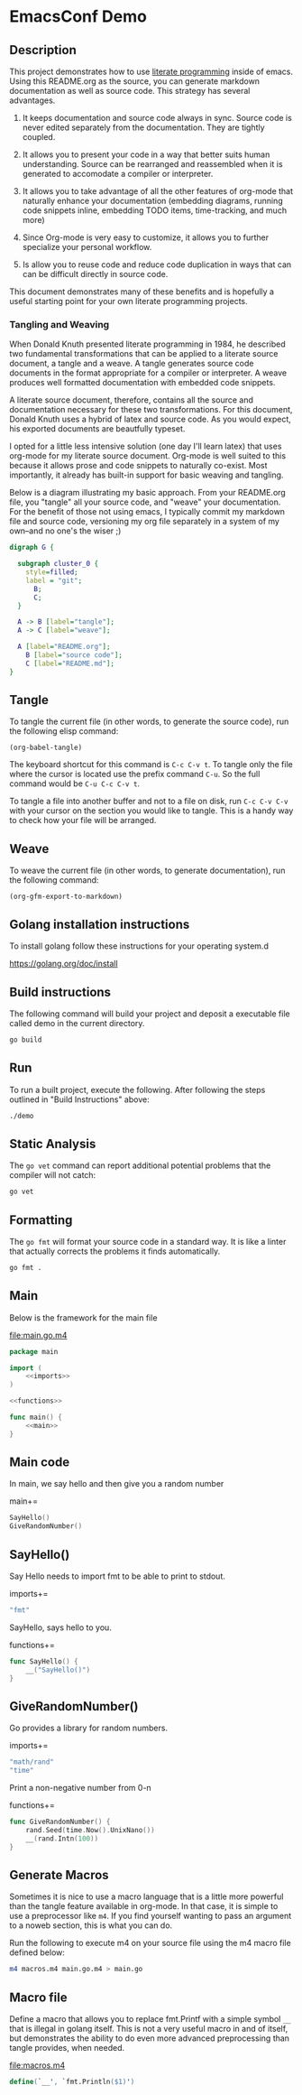 #+OPTIONS: toc:nil

* EmacsConf Demo

** Description

This project demonstrates how to use [[https://en.wikipedia.org/wiki/Literate_programming][literate programming]] inside of
emacs. Using this README.org as the source, you can generate markdown
documentation as well as source code. This strategy has several
advantages.

1. It keeps documentation and source code always in sync. Source code
   is never edited separately from the documentation. They are tightly
   coupled.

2. It allows you to present your code in a way that better suits human
   understanding. Source can be rearranged and reassembled when it is
   generated to accomodate a compiler or interpreter.

3. It allows you to take advantage of all the other features of
   org-mode that naturally enhance your documentation (embedding
   diagrams, running code snippets inline, embedding TODO items,
   time-tracking, and much more)

4. Since Org-mode is very easy to customize, it allows you to further
   specialize your personal workflow.

5. Is allow you to reuse code and reduce code duplication in ways that
   can can be difficult directly in source code.

This document demonstrates many of these benefits and is hopefully a
useful starting point for your own literate programming projects.

*** Tangling and Weaving

When Donald Knuth presented literate programming in 1984, he described
two fundamental transformations that can be applied to a literate
source document, a tangle and a weave. A tangle generates source code
documents in the format appropriate for a compiler or interpreter. A
weave produces well formatted documentation with embedded code
snippets.

A literate source document, therefore, contains all the source and
documentation necessary for these two transformations. For this
document, Donald Knuth uses a hybrid of latex and source code. As you
would expect, his exported documents are beautfully typeset.

I opted for a little less intensive solution (one day I'll learn
latex) that uses org-mode for my literate source document. Org-mode is
well suited to this because it allows prose and code snippets to
naturally co-exist. Most importantly, it already has built-in support
for basic weaving and tangling.

Below is a diagram illustrating my basic approach. From your
README.org file, you "tangle" all your source code, and "weave" your
documentation. For the benefit of those not using emacs, I typically
commit my markdown file and source code, versioning my org file
separately in a system of my own--and no one's the wiser ;)

#+begin_src dot :file literate.png
digraph G {
	
  subgraph cluster_0 {
    style=filled;
    label = "git";
	  B;
	  C;
  }

  A -> B [label="tangle"];
  A -> C [label="weave"];

  A [label="README.org"];
	B [label="source code"];
	C [label="README.md"];
}
#+end_src

#+RESULTS:
[[file:literate.png]]



** Tangle

To tangle the current file (in other words, to generate the
source code), run the following elisp command:

#+begin_src elisp
(org-babel-tangle)
#+end_src

The keyboard shortcut for this command is ~C-c C-v t~. To tangle only
the file where the cursor is located use the prefix command ~C-u~. So
the full command would be ~C-u C-c C-v t~.

To tangle a file into another buffer and not to a file on disk, run
~C-c C-v C-v~ with your cursor on the section you would like to
tangle. This is a handy way to check how your file will be arranged.

** Weave

To weave the current file (in other words, to generate documentation), run
the following command:

#+begin_src elisp
(org-gfm-export-to-markdown)
#+end_src

#+RESULTS:
: README.md

** Golang installation instructions

To install golang follow these instructions for your operating system.d

https://golang.org/doc/install

** Build instructions

The following command will build your project and deposit a executable file
called demo in the current directory.

#+begin_src bash
go build
#+end_src

** Run

To run a built project, execute the following. After following the
steps outlined in "Build Instructions" above:

#+begin_src bash :results verbatim
./demo
#+end_src

** Static Analysis

The ~go vet~ command can report additional potential problems that the
compiler will not catch:

#+begin_src bash
go vet
#+end_src

** Formatting

The ~go fmt~ will format your source code in a standard way. It is
like a linter that actually corrects the problems it finds automatically.

#+begin_src bash
go fmt .
#+end_src

** lit-file Snippet                                               :noexport:

Add a snippet file, to make adding literate programming files easier. 

file:~/.emacs.d/snippets/org-mode/lit-file
#+begin_src snippet :tangle ~/.emacs.d/snippets/org-mode/lit-file :noweb no-export
# -*- mode: snippet -*-
# name: add literate file
# key: lit-file
# --
file:$1
,#+begin_src $2 :tangle $1 :noweb no-export
$0
,#+end_src
#+end_src

After tangling the above file, run the following to make it available:

#+begin_src elisp
(yas-reload-all)
#+end_src

#+RESULTS:
: [yas] Prepared just-in-time loading of snippets successfully.


** lit-sec Snippet                                                :noexport:

Add a snippet file, to make adding literate programming sections easier. 

file:~/.emacs.d/snippets/org-mode/lit-sec
#+begin_src snippet :tangle ~/.emacs.d/snippets/org-mode/lit-sec :noweb no-export
# -*- mode: snippet -*-
# name: add literate section
# key: lit-sec
# --
$1+=
,#+begin_src $2 :noweb no-export :noweb-ref $1
$0
,#+end_src
#+end_src

After tangling the above file, run the following to make it available:

#+begin_src elisp
(yas-reload-all)
#+end_src

#+RESULTS:
: [yas] Prepared just-in-time loading of snippets successfully.


** Main

Below is the framework for the main file

file:main.go.m4
#+begin_src go :tangle main.go.m4 :noweb no-export
package main

import (
	<<imports>>
)

<<functions>>

func main() {
	<<main>>
}
#+end_src

** Main code

In main, we say hello and then give you a random number

main+=
#+begin_src go :noweb no-export :noweb-ref main
SayHello()
GiveRandomNumber()
#+end_src

** SayHello()

Say Hello needs to import fmt to be able to print to stdout.

imports+=
#+begin_src go :noweb no-export :noweb-ref imports
"fmt"
#+end_src

SayHello, says hello to you.

functions+=
#+begin_src go :noweb no-export :noweb-ref functions
func SayHello() {
	__("SayHello()")
}
#+end_src

** GiveRandomNumber()

Go provides a library for random numbers. 

imports+=
#+begin_src go :noweb no-export :noweb-ref imports
"math/rand"
"time"
#+end_src

Print a non-negative number from 0-n

functions+=
#+begin_src go :noweb no-export :noweb-ref functions
func GiveRandomNumber() {
	rand.Seed(time.Now().UnixNano())
	__(rand.Intn(100))
}
#+end_src

** Generate Macros

Sometimes it is nice to use a macro language that is a little more
powerful than the tangle feature available in org-mode. In that case,
it is simple to use a preprocessor like ~m4~. If you find yourself
wanting to pass an argument to a noweb section, this is what you can
do.

Run the following to execute m4 on your source file using the m4 macro
file defined below:

#+begin_src bash
m4 macros.m4 main.go.m4 > main.go
#+end_src

#+RESULTS:

** Macro file

Define a macro that allows you to replace fmt.Printf with a simple
symbol ~__~ that is illegal in golang itself. This is not a very
useful macro in and of itself, but demonstrates the ability to do even
more advanced preprocessing than tangle provides, when needed.


file:macros.m4
#+begin_src m4 :tangle macros.m4 :noweb no-export
define(`__', `fmt.Println($1)')
#+end_src
